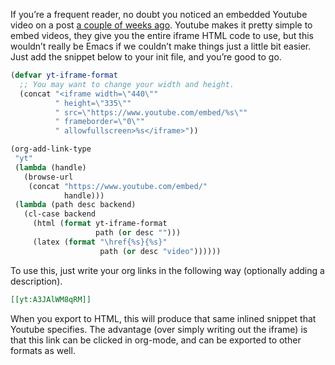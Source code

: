 #+URL: http://endlessparentheses.com/embedding-youtube-videos-with-org-mode-links.html

If you’re a frequent reader, no doubt you noticed an embedded Youtube video on
a post [[http://endlessparentheses.com/debugger-improvements-in-cider-0-10-0.html][a couple of weeks ago]]. Youtube makes it pretty simple to embed videos,
they give you the entire iframe HTML code to use, but this wouldn’t really be
Emacs if we couldn’t make things just a little bit easier. Just add the
snippet below to your init file, and you’re good to go.

#+BEGIN_SRC emacs-lisp
  (defvar yt-iframe-format
    ;; You may want to change your width and height.
    (concat "<iframe width=\"440\""
            " height=\"335\""
            " src=\"https://www.youtube.com/embed/%s\""
            " frameborder=\"0\""
            " allowfullscreen>%s</iframe>"))

  (org-add-link-type
   "yt"
   (lambda (handle)
     (browse-url
      (concat "https://www.youtube.com/embed/"
              handle)))
   (lambda (path desc backend)
     (cl-case backend
       (html (format yt-iframe-format
                     path (or desc "")))
       (latex (format "\href{%s}{%s}"
                      path (or desc "video"))))))
#+END_SRC

To use this, just write your org links in the following way (optionally adding
a description).

#+BEGIN_SRC org
  [[yt:A3JAlWM8qRM]]
#+END_SRC

When you export to HTML, this will produce that same inlined snippet that
Youtube specifies. The advantage (over simply writing out the iframe) is that
this link can be clicked in org-mode, and can be exported to other formats as
well.
